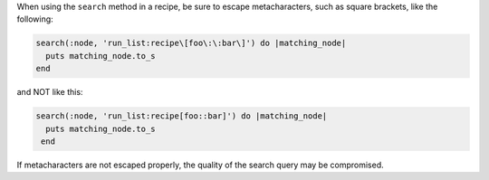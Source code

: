 .. This is an included how-to. 

When using the ``search`` method in a recipe, be sure to escape metacharacters, such as square brackets, like the following:

.. code-block:: ruby

   search(:node, 'run_list:recipe\[foo\:\:bar\]') do |matching_node|
     puts matching_node.to_s
   end

and NOT like this:

.. code-block:: ruby

  search(:node, 'run_list:recipe[foo::bar]') do |matching_node|
    puts matching_node.to_s
   end

If metacharacters are not escaped properly, the quality of the search query may be compromised.